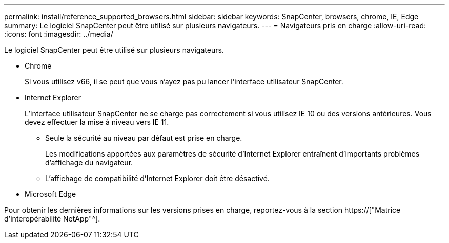---
permalink: install/reference_supported_browsers.html 
sidebar: sidebar 
keywords: SnapCenter, browsers, chrome, IE, Edge 
summary: Le logiciel SnapCenter peut être utilisé sur plusieurs navigateurs. 
---
= Navigateurs pris en charge
:allow-uri-read: 
:icons: font
:imagesdir: ../media/


[role="lead"]
Le logiciel SnapCenter peut être utilisé sur plusieurs navigateurs.

* Chrome
+
Si vous utilisez v66, il se peut que vous n'ayez pas pu lancer l'interface utilisateur SnapCenter.

* Internet Explorer
+
L'interface utilisateur SnapCenter ne se charge pas correctement si vous utilisez IE 10 ou des versions antérieures. Vous devez effectuer la mise à niveau vers IE 11.

+
** Seule la sécurité au niveau par défaut est prise en charge.
+
Les modifications apportées aux paramètres de sécurité d'Internet Explorer entraînent d'importants problèmes d'affichage du navigateur.

** L'affichage de compatibilité d'Internet Explorer doit être désactivé.


* Microsoft Edge


Pour obtenir les dernières informations sur les versions prises en charge, reportez-vous à la section https://["Matrice d'interopérabilité NetApp"^].
